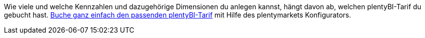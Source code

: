 Wie viele und welche Kennzahlen und dazugehörige Dimensionen du anlegen kannst, hängt davon ab, welchen plentyBI-Tarif du gebucht hast.
link:https://get.plentymarkets.com/[Buche ganz einfach den passenden plentyBI-Tarif^] mit Hilfe des plentymarkets Konfigurators.
